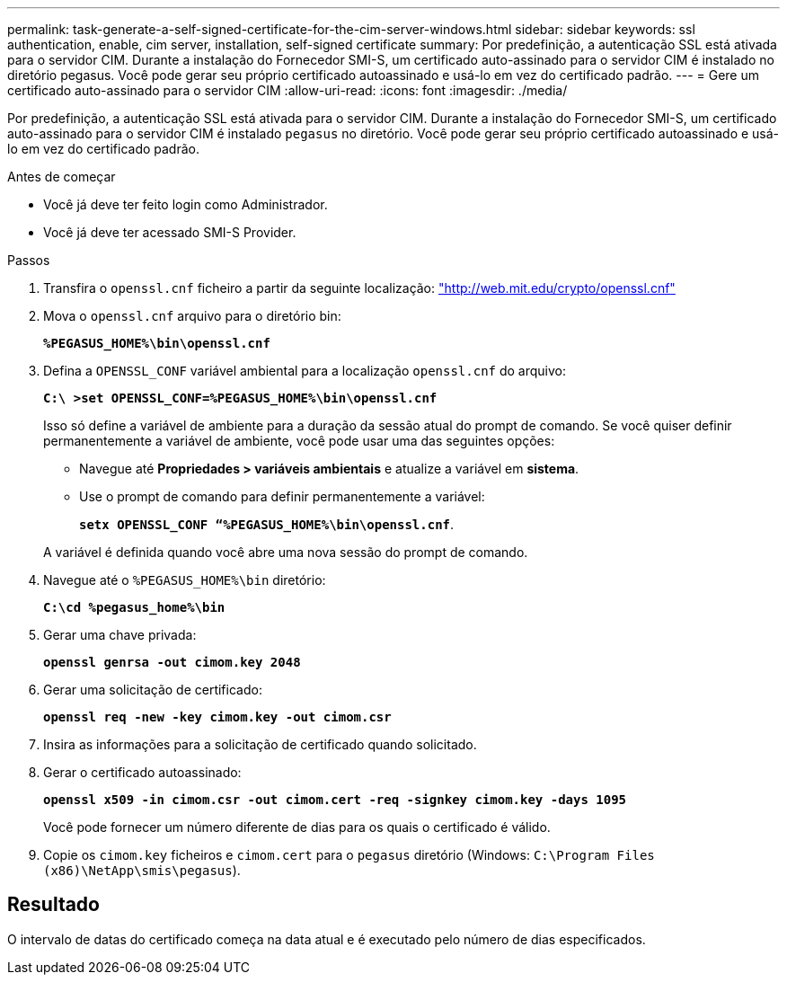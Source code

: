 ---
permalink: task-generate-a-self-signed-certificate-for-the-cim-server-windows.html 
sidebar: sidebar 
keywords: ssl authentication, enable, cim server, installation, self-signed certificate 
summary: Por predefinição, a autenticação SSL está ativada para o servidor CIM. Durante a instalação do Fornecedor SMI-S, um certificado auto-assinado para o servidor CIM é instalado no diretório pegasus. Você pode gerar seu próprio certificado autoassinado e usá-lo em vez do certificado padrão. 
---
= Gere um certificado auto-assinado para o servidor CIM
:allow-uri-read: 
:icons: font
:imagesdir: ./media/


[role="lead"]
Por predefinição, a autenticação SSL está ativada para o servidor CIM. Durante a instalação do Fornecedor SMI-S, um certificado auto-assinado para o servidor CIM é instalado `pegasus` no diretório. Você pode gerar seu próprio certificado autoassinado e usá-lo em vez do certificado padrão.

.Antes de começar
* Você já deve ter feito login como Administrador.
* Você já deve ter acessado SMI-S Provider.


.Passos
. Transfira o `openssl.cnf` ficheiro a partir da seguinte localização: link:http://web.mit.edu/crypto/openssl.cnf["http://web.mit.edu/crypto/openssl.cnf"^]
. Mova o `openssl.cnf` arquivo para o diretório bin:
+
`*%PEGASUS_HOME%\bin\openssl.cnf*`

. Defina a `OPENSSL_CONF` variável ambiental para a localização `openssl.cnf` do arquivo:
+
`*C:\ >set OPENSSL_CONF=%PEGASUS_HOME%\bin\openssl.cnf*`

+
Isso só define a variável de ambiente para a duração da sessão atual do prompt de comando. Se você quiser definir permanentemente a variável de ambiente, você pode usar uma das seguintes opções:

+
** Navegue até *Propriedades > variáveis ambientais* e atualize a variável em *sistema*.
** Use o prompt de comando para definir permanentemente a variável:
+
`*setx OPENSSL_CONF “%PEGASUS_HOME%\bin\openssl.cnf*`.

+
A variável é definida quando você abre uma nova sessão do prompt de comando.



. Navegue até o `%PEGASUS_HOME%\bin` diretório:
+
`*C:\cd %pegasus_home%\bin*`

. Gerar uma chave privada:
+
`*openssl genrsa -out cimom.key 2048*`

. Gerar uma solicitação de certificado:
+
`*openssl req -new -key cimom.key -out cimom.csr*`

. Insira as informações para a solicitação de certificado quando solicitado.
. Gerar o certificado autoassinado:
+
`*openssl x509 -in cimom.csr -out cimom.cert -req -signkey cimom.key -days 1095*`

+
Você pode fornecer um número diferente de dias para os quais o certificado é válido.

. Copie os `cimom.key` ficheiros e `cimom.cert` para o `pegasus` diretório (Windows: `C:\Program Files (x86)\NetApp\smis\pegasus`).




== Resultado

O intervalo de datas do certificado começa na data atual e é executado pelo número de dias especificados.
